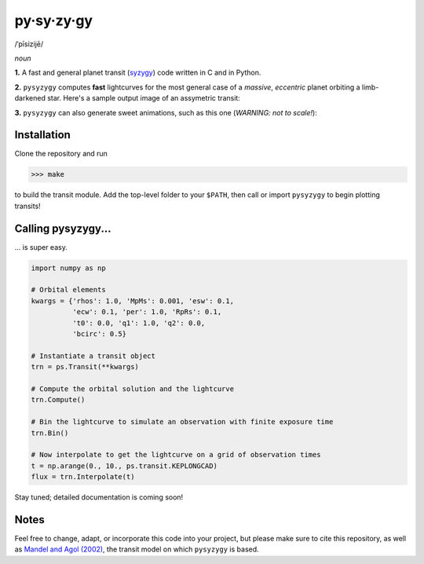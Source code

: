 py·sy·zy·gy
-----------
/ˈpīsizijē/ |speaker|

.. |speaker| image:: img/speaker.png?raw=True
             :target: http://www.astro.washington.edu/users/rodluger/pysyzygy.mp3

*noun*

**1.** A fast and general planet transit (`syzygy <http://en.wikipedia.org/wiki/Syzygy_%28astronomy%29>`_) code written in C and in Python.

**2.** ``pysyzygy`` computes **fast** lightcurves for the most general case of a *massive*, *eccentric* planet orbiting a limb-darkened star. Here's a sample output image of an assymetric transit:

.. image:: img/transit.png?raw=True
   :alt: pysyzygy
   :scale: 50 %
   :align: center

**3.** ``pysyzygy`` can also generate sweet animations, such as this one (*WARNING: not to scale!*):

.. image:: img/transit.gif?raw=True
   :alt: pysyzygy
   :align: center

Installation
============
Clone the repository and run

>>> make

to build the transit module. Add the top-level folder to your ``$PATH``, then call or 
import ``pysyzygy`` to begin plotting transits!

Calling pysyzygy...
===================

... is super easy.

.. code-block:: python
  
  import numpy as np
  
  # Orbital elements
  kwargs = {'rhos': 1.0, 'MpMs': 0.001, 'esw': 0.1, 
            'ecw': 0.1, 'per': 1.0, 'RpRs': 0.1, 
            't0': 0.0, 'q1': 1.0, 'q2': 0.0,
            'bcirc': 0.5}
  
  # Instantiate a transit object
  trn = ps.Transit(**kwargs) 
  
  # Compute the orbital solution and the lightcurve
  trn.Compute()
  
  # Bin the lightcurve to simulate an observation with finite exposure time
  trn.Bin()
  
  # Now interpolate to get the lightcurve on a grid of observation times
  t = np.arange(0., 10., ps.transit.KEPLONGCAD)
  flux = trn.Interpolate(t)
        
Stay tuned; detailed documentation is coming soon!

Notes
=====

Feel free to change, adapt, or incorporate this code into your project, but please make sure to cite this repository, as well as `Mandel and Agol (2002) <http://adsabs.harvard.edu/abs/2002ApJ...580L.171M>`_, the transit model on which ``pysyzygy`` is based.
